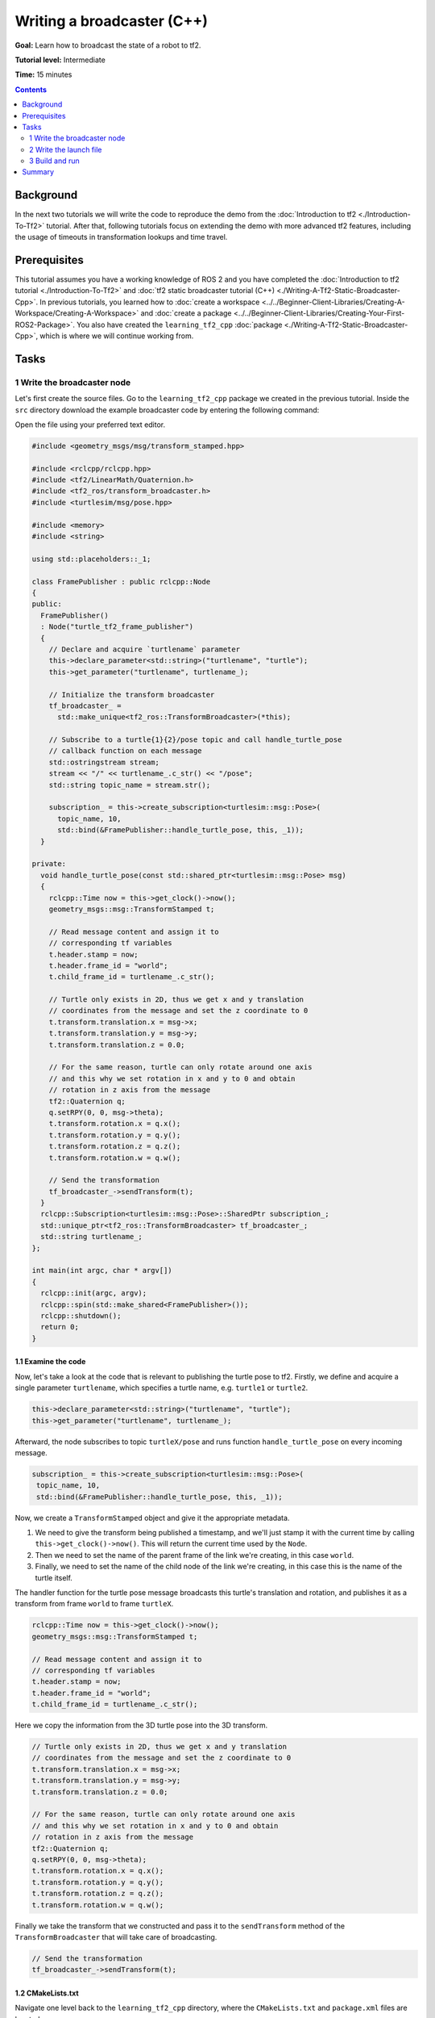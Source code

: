 .. redirect-from::

    Tutorials/Tf2/Writing-A-Tf2-Broadcaster-Cpp

.. _WritingATf2BroadcasterCpp:

Writing a broadcaster (C++)
===========================

**Goal:** Learn how to broadcast the state of a robot to tf2.

**Tutorial level:** Intermediate

**Time:** 15 minutes

.. contents:: Contents
   :depth: 2
   :local:

Background
----------

In the next two tutorials we will write the code to reproduce the demo from the :doc:`Introduction to tf2 <./Introduction-To-Tf2>` tutorial.
After that, following tutorials focus on extending the demo with more advanced tf2 features, including the usage of timeouts in transformation lookups and time travel.

Prerequisites
-------------

This tutorial assumes you have a working knowledge of ROS 2 and you have completed the :doc:`Introduction to tf2 tutorial <./Introduction-To-Tf2>` and :doc:`tf2 static broadcaster tutorial (C++) <./Writing-A-Tf2-Static-Broadcaster-Cpp>`.
In previous tutorials, you learned how to :doc:`create a workspace <../../Beginner-Client-Libraries/Creating-A-Workspace/Creating-A-Workspace>` and :doc:`create a package <../../Beginner-Client-Libraries/Creating-Your-First-ROS2-Package>`.
You also have created the ``learning_tf2_cpp`` :doc:`package <./Writing-A-Tf2-Static-Broadcaster-Cpp>`, which is where we will continue working from.

Tasks
-----

1 Write the broadcaster node
^^^^^^^^^^^^^^^^^^^^^^^^^^^^

Let's first create the source files.
Go to the ``learning_tf2_cpp`` package we created in the previous tutorial.
Inside the ``src`` directory download the example broadcaster code by entering the following command:

.. tabs::

    .. group-tab:: Linux

        .. code-block:: console

            wget https://raw.githubusercontent.com/ros/geometry_tutorials/ros2/turtle_tf2_cpp/src/turtle_tf2_broadcaster.cpp

    .. group-tab:: macOS

        .. code-block:: console

            wget https://raw.githubusercontent.com/ros/geometry_tutorials/ros2/turtle_tf2_cpp/src/turtle_tf2_broadcaster.cpp

    .. group-tab:: Windows

        In a Windows command line prompt:

        .. code-block:: console

                curl -sk https://raw.githubusercontent.com/ros/geometry_tutorials/ros2/turtle_tf2_cpp/src/turtle_tf2_broadcaster.cpp -o turtle_tf2_broadcaster.cpp

        Or in powershell:

        .. code-block:: console

                curl https://raw.githubusercontent.com/ros/geometry_tutorials/ros2/turtle_tf2_cpp/src/turtle_tf2_broadcaster.cpp -o turtle_tf2_broadcaster.cpp

Open the file using your preferred text editor.

.. code-block:: C++

   #include <geometry_msgs/msg/transform_stamped.hpp>

   #include <rclcpp/rclcpp.hpp>
   #include <tf2/LinearMath/Quaternion.h>
   #include <tf2_ros/transform_broadcaster.h>
   #include <turtlesim/msg/pose.hpp>

   #include <memory>
   #include <string>

   using std::placeholders::_1;

   class FramePublisher : public rclcpp::Node
   {
   public:
     FramePublisher()
     : Node("turtle_tf2_frame_publisher")
     {
       // Declare and acquire `turtlename` parameter
       this->declare_parameter<std::string>("turtlename", "turtle");
       this->get_parameter("turtlename", turtlename_);

       // Initialize the transform broadcaster
       tf_broadcaster_ =
         std::make_unique<tf2_ros::TransformBroadcaster>(*this);

       // Subscribe to a turtle{1}{2}/pose topic and call handle_turtle_pose
       // callback function on each message
       std::ostringstream stream;
       stream << "/" << turtlename_.c_str() << "/pose";
       std::string topic_name = stream.str();

       subscription_ = this->create_subscription<turtlesim::msg::Pose>(
         topic_name, 10,
         std::bind(&FramePublisher::handle_turtle_pose, this, _1));
     }

   private:
     void handle_turtle_pose(const std::shared_ptr<turtlesim::msg::Pose> msg)
     {
       rclcpp::Time now = this->get_clock()->now();
       geometry_msgs::msg::TransformStamped t;

       // Read message content and assign it to
       // corresponding tf variables
       t.header.stamp = now;
       t.header.frame_id = "world";
       t.child_frame_id = turtlename_.c_str();

       // Turtle only exists in 2D, thus we get x and y translation
       // coordinates from the message and set the z coordinate to 0
       t.transform.translation.x = msg->x;
       t.transform.translation.y = msg->y;
       t.transform.translation.z = 0.0;

       // For the same reason, turtle can only rotate around one axis
       // and this why we set rotation in x and y to 0 and obtain
       // rotation in z axis from the message
       tf2::Quaternion q;
       q.setRPY(0, 0, msg->theta);
       t.transform.rotation.x = q.x();
       t.transform.rotation.y = q.y();
       t.transform.rotation.z = q.z();
       t.transform.rotation.w = q.w();

       // Send the transformation
       tf_broadcaster_->sendTransform(t);
     }
     rclcpp::Subscription<turtlesim::msg::Pose>::SharedPtr subscription_;
     std::unique_ptr<tf2_ros::TransformBroadcaster> tf_broadcaster_;
     std::string turtlename_;
   };

   int main(int argc, char * argv[])
   {
     rclcpp::init(argc, argv);
     rclcpp::spin(std::make_shared<FramePublisher>());
     rclcpp::shutdown();
     return 0;
   }

1.1 Examine the code
~~~~~~~~~~~~~~~~~~~~

Now, let's take a look at the code that is relevant to publishing the turtle pose to tf2.
Firstly, we define and acquire a single parameter ``turtlename``, which specifies a turtle name, e.g. ``turtle1`` or ``turtle2``.

.. code-block:: C++

    this->declare_parameter<std::string>("turtlename", "turtle");
    this->get_parameter("turtlename", turtlename_);

Afterward, the node subscribes to topic ``turtleX/pose`` and runs function ``handle_turtle_pose`` on every incoming message.

.. code-block:: C++

    subscription_ = this->create_subscription<turtlesim::msg::Pose>(
     topic_name, 10,
     std::bind(&FramePublisher::handle_turtle_pose, this, _1));

Now, we create a ``TransformStamped`` object and give it the appropriate metadata.

#. We need to give the transform being published a timestamp, and we'll just stamp it with the current time by calling ``this->get_clock()->now()``. This will return the current time used by the ``Node``.

#. Then we need to set the name of the parent frame of the link we're creating, in this case ``world``.

#. Finally, we need to set the name of the child node of the link we're creating, in this case this is the name of the turtle itself.

The handler function for the turtle pose message broadcasts this turtle's translation and rotation, and publishes it as a transform from frame ``world`` to frame ``turtleX``.

.. code-block:: C++

    rclcpp::Time now = this->get_clock()->now();
    geometry_msgs::msg::TransformStamped t;

    // Read message content and assign it to
    // corresponding tf variables
    t.header.stamp = now;
    t.header.frame_id = "world";
    t.child_frame_id = turtlename_.c_str();

Here we copy the information from the 3D turtle pose into the 3D transform.

.. code-block:: C++

    // Turtle only exists in 2D, thus we get x and y translation
    // coordinates from the message and set the z coordinate to 0
    t.transform.translation.x = msg->x;
    t.transform.translation.y = msg->y;
    t.transform.translation.z = 0.0;

    // For the same reason, turtle can only rotate around one axis
    // and this why we set rotation in x and y to 0 and obtain
    // rotation in z axis from the message
    tf2::Quaternion q;
    q.setRPY(0, 0, msg->theta);
    t.transform.rotation.x = q.x();
    t.transform.rotation.y = q.y();
    t.transform.rotation.z = q.z();
    t.transform.rotation.w = q.w();

Finally we take the transform that we constructed and pass it to the ``sendTransform`` method of the ``TransformBroadcaster`` that will take care of broadcasting.

.. code-block:: C++

    // Send the transformation
    tf_broadcaster_->sendTransform(t);

1.2 CMakeLists.txt
~~~~~~~~~~~~~~~~~~

Navigate one level back to the ``learning_tf2_cpp`` directory, where the ``CMakeLists.txt`` and ``package.xml`` files are located.

Now open the ``CMakeLists.txt`` add the executable and name it ``turtle_tf2_broadcaster``, which you'll use later with ``ros2 run``.

.. code-block:: console

    add_executable(turtle_tf2_broadcaster src/turtle_tf2_broadcaster.cpp)
    ament_target_dependencies(
        turtle_tf2_broadcaster
        geometry_msgs
        rclcpp
        tf2
        tf2_ros
        turtlesim
    )

Finally, add the ``install(TARGETS…)`` section so ``ros2 run`` can find your executable:

.. code-block:: console

    install(TARGETS
        turtle_tf2_broadcaster
        DESTINATION lib/${PROJECT_NAME})

2 Write the launch file
^^^^^^^^^^^^^^^^^^^^^^^

Now create a launch file for this demo.
With your text editor, create a new file called ``turtle_tf2_demo.launch.py`` in the ``launch`` folder, and add the following lines:

.. code-block:: python

    from launch import LaunchDescription
    from launch_ros.actions import Node


    def generate_launch_description():
        return LaunchDescription([
            Node(
                package='turtlesim',
                executable='turtlesim_node',
                name='sim'
            ),
            Node(
                package='learning_tf2_cpp',
                executable='turtle_tf2_broadcaster',
                name='broadcaster1',
                parameters=[
                    {'turtlename': 'turtle1'}
                ]
            ),
        ])

2.1 Examine the code
~~~~~~~~~~~~~~~~~~~~

First we import required modules from the ``launch`` and ``launch_ros`` packages.
It should be noted that ``launch`` is a generic launching framework (not ROS 2 specific) and ``launch_ros`` has ROS 2 specific things, like nodes that we import here.

.. code-block:: python

    from launch import LaunchDescription
    from launch_ros.actions import Node

Now we run our nodes that start the turtlesim simulation and broadcast ``turtle1`` state to the tf2 using our ``turtle_tf2_broadcaster`` node.

.. code-block:: python

    Node(
        package='turtlesim',
        executable='turtlesim_node',
        name='sim'
    ),
    Node(
        package='learning_tf2_cpp',
        executable='turtle_tf2_broadcaster',
        name='broadcaster1',
        parameters=[
            {'turtlename': 'turtle1'}
        ]
    ),

2.2 Add dependencies
~~~~~~~~~~~~~~~~~~~~

Navigate one level back to the ``learning_tf2_cpp`` directory, where the ``CMakeLists.txt`` and ``package.xml`` files are located.

Open ``package.xml`` with your text editor.
Add the following dependencies corresponding to your launch file's import statements:

.. code-block:: xml

    <exec_depend>launch</exec_depend>
    <exec_depend>launch_ros</exec_depend>

This declares the additional required ``launch`` and ``launch_ros`` dependencies when its code is executed.

Make sure to save the file.

2.3 CMakeLists.txt
~~~~~~~~~~~~~~~~~~

Reopen ``CMakeLists.txt`` and add the line so that the launch files from the ``launch/`` folder would be installed.

.. code-block:: console

    install(DIRECTORY launch
      DESTINATION share/${PROJECT_NAME})

You can learn more about creating launch files in :doc:`this tutorial <../Launch/Creating-Launch-Files>`.

3 Build and run
^^^^^^^^^^^^^^^

Run ``rosdep`` in the root of your workspace to check for missing dependencies.

.. tabs::

   .. group-tab:: Linux

      .. code-block:: console

        rosdep install -i --from-path src --rosdistro {DISTRO} -y

   .. group-tab:: macOS

        rosdep only runs on Linux, so you will need to install ``geometry_msgs``, ``tf_transformations`` and ``turtlesim`` dependencies yourself

   .. group-tab:: Windows

        rosdep only runs on Linux, so you will need to install ``geometry_msgs``, ``tf_transformations`` and ``turtlesim`` dependencies yourself

From the root of your workspace, build your updated package, and source the setup files.

.. tabs::

   .. group-tab:: Linux

      .. code-block:: console

         colcon build --packages-select learning_tf2_cpp

   .. group-tab:: macOS

      .. code-block:: console

         colcon build --packages-select learning_tf2_cpp

   .. group-tab:: Windows

      .. code-block:: console

         colcon build --merge-install --packages-select learning_tf2_cpp

Now run the launch file that will start the turtlesim simulation node and ``turtle_tf2_broadcaster`` node:

.. code-block:: console

    ros2 launch learning_tf2_cpp turtle_tf2_demo.launch.py

In the second terminal window type the following command:

.. code-block:: console

    ros2 run turtlesim turtle_teleop_key

You will now see that the turtlesim simulation have started with one turtle that you can control.

.. image:: images/turtlesim_broadcast.png

Now, use the ``tf2_echo`` tool to check if the turtle pose is actually getting broadcast to tf2:

.. code-block:: console

    ros2 run tf2_ros tf2_echo world turtle1

This should show you the pose of the first turtle.
Drive around the turtle using the arrow keys (make sure your ``turtle_teleop_key`` terminal window is active, not your simulator window).
In your console output you will see something similar to this:

.. code-block:: console

    At time 1625137663.912474878
    - Translation: [5.276, 7.930, 0.000]
    - Rotation: in Quaternion [0.000, 0.000, 0.934, -0.357]
    At time 1625137664.950813527
    - Translation: [3.750, 6.563, 0.000]
    - Rotation: in Quaternion [0.000, 0.000, 0.934, -0.357]
    At time 1625137665.906280726
    - Translation: [2.320, 5.282, 0.000]
    - Rotation: in Quaternion [0.000, 0.000, 0.934, -0.357]
    At time 1625137666.850775673
    - Translation: [2.153, 5.133, 0.000]
    - Rotation: in Quaternion [0.000, 0.000, -0.365, 0.931]

If you run ``tf2_echo`` for the transform between the ``world`` and ``turtle2``, you should not see a transform, because the second turtle is not there yet.
However, as soon as we add the second turtle in the next tutorial, the pose of ``turtle2`` will be broadcast to tf2.

Summary
-------

In this tutorial you learned how to broadcast the pose of the robot (position and orientation of the turtle) to tf2 and how to use the ``tf2_echo`` tool.
To actually use the transforms broadcasted to tf2, you should move on to the next tutorial about creating a :doc:`tf2 listener <./Writing-A-Tf2-Listener-Cpp>`.
